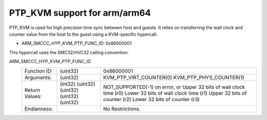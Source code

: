 .. SPDX-License-Identifier: GPL-2.0

PTP_KVM support for arm/arm64
=============================

PTP_KVM is used for high precision time sync between host and guests.
It relies on transferring the wall clock and counter value from the
host to the guest using a KVM-specific hypercall.

* ARM_SMCCC_HYP_KVM_PTP_FUNC_ID: 0x86000001

This hypercall uses the SMC32/HVC32 calling convention:

ARM_SMCCC_HYP_KVM_PTP_FUNC_ID
    ==============    ========    =====================================
    Function ID:      (uint32)    0x86000001
    Arguments:        (uint32)    KVM_PTP_VIRT_COUNTER(0)
                                  KVM_PTP_PHYS_COUNTER(1)
    Return Values:    (int32)     NOT_SUPPORTED(-1) on error, or
                      (uint32)    Upper 32 bits of wall clock time (r0)
                      (uint32)    Lower 32 bits of wall clock time (r1)
                      (uint32)    Upper 32 bits of counter (r2)
                      (uint32)    Lower 32 bits of counter (r3)
    Endianness:                   No Restrictions.
    ==============    ========    =====================================
